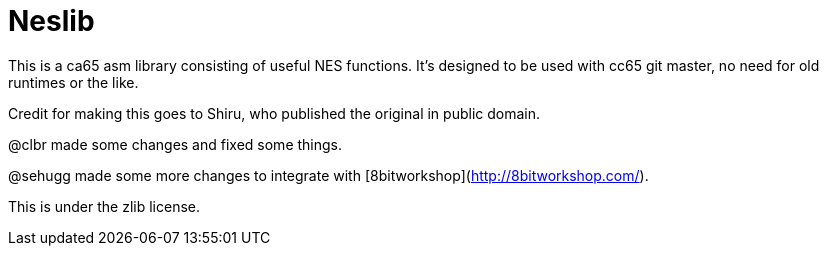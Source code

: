 Neslib
======

This is a ca65 asm library consisting of useful NES functions. It's designed to be
used with cc65 git master, no need for old runtimes or the like.

Credit for making this goes to Shiru, who published the original in public domain.

@clbr made some changes and fixed some things.

@sehugg made some more changes to integrate with [8bitworkshop](http://8bitworkshop.com/).

This is under the zlib license.
